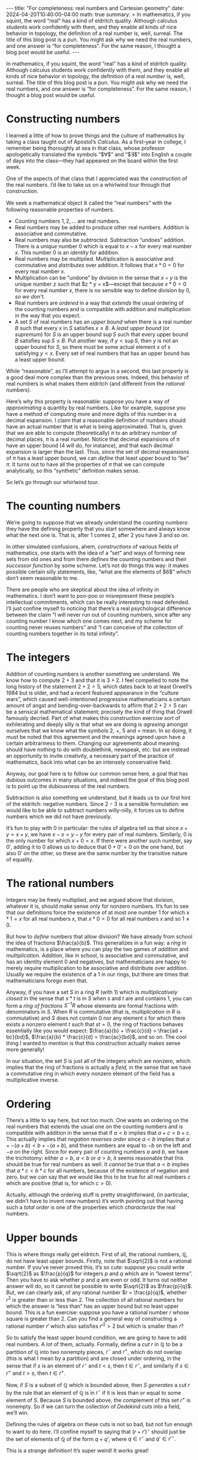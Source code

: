 #+options: toc:nil
#+begin_export html
---
title: "For completeness: real numbers and Cartesian geometry"
date: 2024-04-20T10:40:00-04:00
math: true
summary: >
  In mathematics, if you squint,
  the word “real” has a kind of eldritch quality.
  Although calculus students work confidently with them,
  and they enable all kinds of nice behavior in topology,
  the definition of a real number is, well, surreal.
  The title of this blog post is a pun.
  You might ask why we need the real numbers,
  and one answer is “for completeness”.
  For the same reason, I thought a blog post would be useful.
---
#+end_export

In mathematics, if you squint,
the word “real” has a kind of eldritch quality.
Although calculus students work confidently with them,
and they enable all kinds of nice behavior in topology,
the definition of a /real number/ is, well, surreal.
The title of this blog post is a pun.
You might ask why we need the real numbers,
and one answer is “for completeness”.
For the same reason, I thought a blog post would be useful.

#+toc: headlines 2
* Constructing numbers
I learned a little of how to prove things
and the culture of mathematics
by taking a class taught out of Apostol’s /Calculus./
As a first-year in college,
I remember being thoroughly at sea in that class,
whose professor apologetically
translated the symbols “$\forall$” and “$\exists$” into English
a couple of days into the class—they had appeared on the board
within the first week.

One of the aspects of that class that I appreciated
was the /construction/ of the real numbers.
I’d like to take us on a whirlwind tour through that construction.

We seek a mathematical object $\mathbb{R}$
called the “real numbers” with the following
reasonable properties of numbers.

- Counting numbers $1,2,\ldots$ are real numbers.
- Real numbers may be added to produce other real numbers.
  Addition is associative and commutative.
- Real numbers may also be /subtracted./ Subtraction “undoes” addition.
  There is a /unique/ number $0$
  which is equal to $x - x$ for every real number $x$.
  This number $0$ is an /identity/ for addition.
- Real numbers may be multiplied.
  Multiplication is associative and commutative
  and /distributes/ over addition.
  It follows that $x * 0 = 0$ for every real number $x$.
- Multiplication can be “undone” by division in the sense that
  $x \div y$ is the unique number $z$ such that $z * y = x$—except
  that because $x * 0 = 0$ for every real number $x$,
  there is no sensible way to define division by $0$, /so we don’t./
- Real numbers are /ordered/ in a way that /extends/ the usual ordering
  of the counting numbers and is compatible with addition and multiplication
  in the way that you expect.
- A set $S$ of real numbers has an /upper bound/
  when there is a real number $B$ such that every $x$ in $S$
  satisfies $x \le B$.
  A /least upper bound/ (or /supremum/) for $S$
  is an upper bound $\sup S$ such that every upper bound $B$
  satisfies $\sup S \le B$.
  Put another way, if $y < \sup S$,
  then $y$ is not an upper bound for $S$,
  so there must be some actual element $x$ of $s$ satisfying $y < x$.
  Every set of real numbers that has an upper bound
  has a least upper bound.

While “reasonable”, as I’ll attempt to argue in a second,
this last property is a good deal more complex than the previous ones.
Indeed, this behavior of real numbers is what makes them eldritch
(and different from the /rational/ numbers).

Here’s why this property is reasonable:
suppose you have a way of /approximating/ a quantity by real numbers.
Like for example,
suppose you have a method of computing more and more digits of this number
in a decimal expansion.
I claim that a reasonable definition of numbers
should have an actual number that is what is being approximated.
That is, given that we are able to compute (theoretically)
$\pi$ to an arbitrary number of decimal places,
$\pi$ is a real number.
Notice that decimal expansions of $\pi$ have an upper bound
($4$ will do, for instance),
and that each decimal expansion is larger than the last.
Thus, since the set of decimal expansions of $\pi$ has a least upper bound,
we can /define/ that least upper bound to “be” $\pi$.
It turns out to have all the properties of $\pi$
that we can compute analytically,
so this “synthetic” definition makes sense.

So let’s go through our whirlwind tour.

* The counting numbers
We’re going to suppose that we already understand the counting numbers:
they have the defining property that you start somewhere
and always know what the next one is.
That is, after $1$ comes $2$, after $2$ you have $3$ and so on.

In other simulated confusions, ahem, /constructions/
of various fields of mathematics,
one starts with the idea of a “set”
and ways of forming new sets from old ones
and from there /defines/ the counting numbers and their /successor function/
by some scheme.
Let’s not do things this way:
it makes possible certain silly statements,
like, “what are the elements of $6$”
which don’t seem reasonable to me.

There are people who are skeptical
about the idea of infinity in mathematics.
I don’t want to poo-poo or misrepresent these people’s intellectual
commitments, which can be really interesting to read defended.
I’ll just confine myself to noticing that there’s a real
psychological difference between the claim
“I will never run out of counting numbers,
since after any counting number I know which one comes next,
and my scheme for counting never reuses numbers”
and “I can conceive of the collection of counting numbers
together in its total infinity”.

* The integers
Addition of counting numbers is another something we understand.
We know how to compute $2 + 3$ and that it is $3 + 2$.
I feel compelled to note the long history of the statement $2 + 2 = 5$,
which dates back to at least Orwell’s 1984 but is older,
and had a recent featured appearance in the “culture wars”,
which caused well-intentioned progressive mathematicians
a certain amount of angst and bending-over-backwards
to affirm that $2 + 2 = 5$ can be a sensical mathematical statement;
precisely the kind of thing that Orwell famously decried.
Part of what makes this construction exercise sort of exhilerating
and deeply silly is that what we are doing is /agreeing/ amongst ourselves
that we know what the symbols $2$, $+$, $5$ and $=$ mean.
In so doing, it must be noted that this agreement
and the meanings agreed upon
have a certain arbitrariness to them.
Changing our agreements about meaning
should have nothing to do with doublethink, newspeak, etc.
but are instead an opportunity to invite creativity,
a necessary part of the practice of mathematics,
back into what can be an intensely conservative field.

Anyway, our goal here is to follow our common sense here,
a goal that has dubious outcomes in many situations,
and indeed the goal of this blog post is to point up the dubiousness
of the real numbers.

Subtraction is also something we understand,
but it leads us to our first hint of the eldritch:
negative numbers.
Since $2 - 3$ is a sensible formulation:
we would like to be able to subtract numbers willy-nilly,
it forces us to define numbers which we did not have previously.

It’s fun to play with $0$ in particular:
the rules of algebra tell us that since $x + y = x + y$,
we have $x - x = y - y$ for every pair of real numbers.
Similarly, $0$ is the only number for which
$x + 0 = x$.
If there were another such number, say $0'$,
adding it to $0$ allows us to deduce
that $0 + 0' = 0$ on the one hand, but also $0'$ on the other,
so these are the same number by the transitive nature of equality.

* The rational numbers
Integers may be freely multiplied,
and we argued above that division, whatever it is,
should make sense only for nonzero numbers.
It’s fun to see that our definitions
force the existence of at most one number $1$
for which $x * 1 = x$ for all real numbers $x$,
that $x * 0 = 0$ for all real numbers $x$
and so $1 \ne 0$.

But how to /define/ numbers that allow division?
We have already from school the idea of fractions $\frac{a}{b}$.
This generalizes in a fun way:
a /ring/ in mathematics, is a place where you can play the two games
of /addition/ and /multiplication./
Addition, like in school, is associative and commutative,
and has an identity element $0$ and negatives,
but mathematicians are happy to merely require
multiplication to be associative and distribute over addition.
Usually we require the existence of a $1$ in our rings,
but there are times that mathematicians forego even that.

Anyway, if you have a set $S$ in a ring $R$ (with $1$)
which is /multiplicatively closed/
in the sense that $s * t$ is in $S$ when $s$ and $t$ are and contains $1$,
you can form a /ring of fractions/ $S^{-1}R$
whose elements are formal fractions with denominators in $S$.
When $R$ is commutative (that is, /multiplication/ in $R$ is commutative)
and $S$ does not contain $0$ nor any element $s$
for which there exists a nonzero element $t$ such that $st = 0$,
the ring of fractions behaves essentially like you would expect:
$\frac{a}{b} + \frac{c}{d} = \frac{ad + bc}{bd}$,
$\frac{a}{b} * \frac{c}{d} = \frac{ac}{bd}$, and so on.
The cool thing I wanted to mention
is that this construction actually makes sense more generally!

In our situation, the set $S$ is just all of the integers which are nonzero,
which implies that the ring of fractions is actually a
/field,/ in the sense that we have a commutative ring in which
every nonzero element of the field
has a multiplicative inverse.

* Ordering
There’s a little to say here, but not too much.
One wants an ordering on the real numbers that extends the usual one
on the counting numbers
and is compatible with addition
in the sense that if $a < b$ implies that $a + c < b + c$.
This actually implies that /negation reverses order/
since $a < b$ implies that $a + -(a + b) < b + -(a + b)$,
and these numbers are equal to $-b$ on the left and $-a$ on the right.
Since for every pair of counting numbers $a$ and $b$,
we have the trichotomy: either $a = b$, $a < b$ or $a > b$,
it seems reasonable that this should be true for real numbers as well.
It /cannot/ be true that $a < b$ implies that $a * c < b * c$
for all numbers, because of the existence of negation and zero,
but we /can/ say that we would like this to be true for all
real numbers $c$ which are positive (that is, for which $c > 0$).

Actually, although the ordering stuff is pretty straightforward,
(in particular, we didn’t have to invent new numbers)
it’s worth pointing out that having such a /total order/
is one of the properties which /characterize/ the real numbers.

* Upper bounds
This is where things really get eldritch.
First of all, the rational numbers, $\mathbb{Q}$, do not have
least upper bounds.
Firstly, note that $\sqrt{2}$ is not a rational number.
If you’ve never proved this, it’s so cute:
suppose you could write $\sqrt{2}$ as $\frac{p}{q}$ for integers $p$ and $q$
which are in “lowest terms”.
Then you have to ask whether $p$ and $q$ are even or odd.
It turns out neither answer will do, so it cannot be possible to write
$\sqrt{2}$ as $\frac{p}{q}$.
But, we can clearly ask, of any rational number $r = \frac{p}{q}$,
whether $r^2$ is greater than or less than $2$.
The collection of all rational numbers for which the answer is “less than”
has an upper bound but no least upper bound.
This is a fun exercise:
suppose you have a rational number $r$ whose square is greater than $2$.
Can you find a general way of constructing a rational number $r'$
which also satisfies $r'^2 > 2$
but which is smaller than $r$?

So to satisfy the least upper bound condition,
we are going to have to add real numbers.
A /lot/ of them, actually.
Formally, define a /cut/ $r$ in $\mathbb{Q}$ to be a partition of $\mathbb{Q}$
into two nonempty pieces, $r^-$ and $r^+$,
which do not overlap (this is what I mean by a partition)
and are closed under ordering,
in the sense that if $s$ is an element of $r^-$
and $t < s$, then $t \in r^-$,
and similarly if $s \in r^+$ and $t > s$, then $t \in r^+$.

Now, if $S$ is a subset of $\mathbb{Q}$ which is bounded above,
then $S$ /generates/ a cut $r$
by the rule that an element of $\mathbb{Q}$ is in $r^-$
if it is less than or equal to some element of $S$.
Because $S$ is bounded above,
the complement of this set $r^+$ is nonempty.
So if we can turn the collection of /Dedekind cuts/
into a field, we’ll win.

Defining the rules of algebra on these cuts
is not so bad, but not fun enough to want to do here.
I’ll confine myself to saying that $(r + r')^-$
should just be the set of elements of $\mathbb{Q}$
of the form $q + q'$, where $q \in r^-$ and $q' \in r'^-$.

This is a strange definition!
It’s super weird!
It works great!

* Completeness
The definitions above have a couple interesting and useful consequences.
The first one I want to mention is that the real numbers are /Archimedean/
in the sense that every real number $r$
has a counting number $n$ larger than it.
Indeed, if $r$ is negative this is clear,
and if $r$ is positive,
the collection of counting numbers less than $r$
is bounded above (by $r$),
has a least upper bound (which is actually a counting number, it turns out),
and we can take $n$ to be that supremum plus one.

Here is the other.
A /sequence/ $x_1,x_2,\ldots$ of real numbers
/converges/ to a real number $x$
when for every $\epsilon > 0$
(which you are supposed to suppose is given to you by an adversary)
you can find a large number $N > 0$
such that for all $n > N$,
the statement $|x_n - x| < \epsilon$ is true.
In English, the elements of the sequence are getting closer and closer to $x$,
even if it may be the case that none of them is precisely equal to $x$.

/A priori/ weaker than the notion of convergence
is the notion of being /Cauchy./
(Augustin-Louis Cauchy, possibly mathematics’ most useful pedant,
went around poking holes in the thinking of his contemporaries and
predecessors, or so I’m told. As a result of his efforts,
mathematics is more rigorous, which given its unreasonable
applications to reality, is probably for the best.
I have a stuffed animal given to me by a high school boyfriend;
in college I named him Cauchy.)

A Cauchy sequence is one for which for any $\epsilon > 0$,
there exists $N$ big enough so that whenever $n$ and $m$ are chosen
greater than $N$,
we have $|x_n - x_m| < \epsilon$.
In English, the elements of the sequence get closer and closer
to /each other/ as the sequence goes along.

> *Theorem.* Every Cauchy sequence of real numbers converges.

More generally, in a /metric space/
(more about which soon),
the notions of convergence and being Cauchy make sense
by using the notion of distance.
A metric space is /complete/
if the above theorem holds.
Thus $\mathbb{R}$ is complete as a metric space,
while its subset $\mathbb{Q}$ is not.

